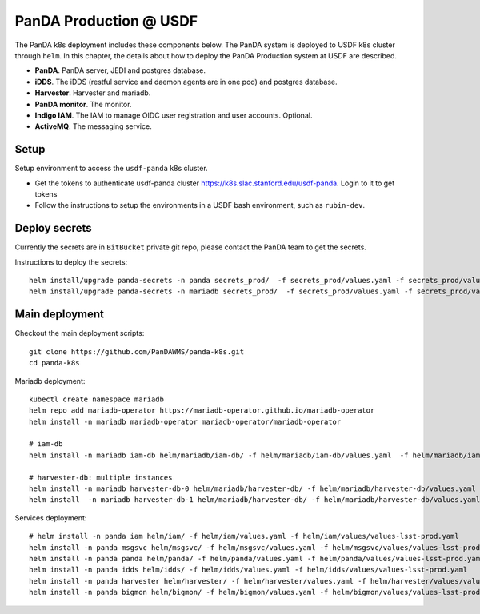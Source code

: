 PanDA Production @ USDF
=======================

The PanDA k8s deployment includes these components below. The PanDA system is deployed to USDF k8s cluster
through ``helm``. In this chapter, the details about how to deploy the PanDA Production system at USDF are described.

- **PanDA**. PanDA server, JEDI and postgres database.
- **iDDS**. The iDDS (restful service and daemon agents are in one pod) and postgres database.
- **Harvester**. Harvester and mariadb.
- **PanDA monitor**. The monitor.
- **Indigo IAM**. The IAM to manage OIDC user registration and user accounts. Optional.
- **ActiveMQ**. The messaging service.


.. image:: ../_images/panda_k8s_usdf.png
 :width: 5.30895in
 :height: 4.46667in


Setup
-----
Setup environment to access the ``usdf-panda`` k8s cluster.

- Get the tokens to authenticate usdf-panda cluster https://k8s.slac.stanford.edu/usdf-panda. Login to it to get tokens

- Follow the instructions to setup the environments in a USDF bash environment, such as ``rubin-dev``.

Deploy secrets
--------------
Currently the secrets are in ``BitBucket`` private git repo, please contact the PanDA team to get the secrets.

Instructions to deploy the secrets::

    helm install/upgrade panda-secrets -n panda secrets_prod/  -f secrets_prod/values.yaml -f secrets_prod/values-secret.yaml
    helm install/upgrade panda-secrets -n mariadb secrets_prod/  -f secrets_prod/values.yaml -f secrets_prod/values-secret.yaml

Main deployment
---------------
Checkout the main deployment scripts::

    git clone https://github.com/PanDAWMS/panda-k8s.git
    cd panda-k8s

Mariadb deployment::

    kubectl create namespace mariadb
    helm repo add mariadb-operator https://mariadb-operator.github.io/mariadb-operator
    helm install -n mariadb mariadb-operator mariadb-operator/mariadb-operator

    # iam-db
    helm install -n mariadb iam-db helm/mariadb/iam-db/ -f helm/mariadb/iam-db/values.yaml  -f helm/mariadb/iam-db/values/values-lsst-prod.yaml

    # harvester-db: multiple instances
    helm install -n mariadb harvester-db-0 helm/mariadb/harvester-db/ -f helm/mariadb/harvester-db/values.yaml  -f helm/mariadb/harvester-db/values/values-lsst-prod.yaml
    helm install  -n mariadb harvester-db-1 helm/mariadb/harvester-db/ -f helm/mariadb/harvester-db/values.yaml  -f helm/mariadb/harvester-db/values/values-lsst-prod.yaml

Services deployment::

    # helm install -n panda iam helm/iam/ -f helm/iam/values.yaml -f helm/iam/values/values-lsst-prod.yaml
    helm install -n panda msgsvc helm/msgsvc/ -f helm/msgsvc/values.yaml -f helm/msgsvc/values/values-lsst-prod.yaml
    helm install -n panda panda helm/panda/ -f helm/panda/values.yaml -f helm/panda/values/values-lsst-prod.yaml
    helm install -n panda idds helm/idds/ -f helm/idds/values.yaml -f helm/idds/values/values-lsst-prod.yaml
    helm install -n panda harvester helm/harvester/ -f helm/harvester/values.yaml -f helm/harvester/values/values-lsst-prod.yaml
    helm install -n panda bigmon helm/bigmon/ -f helm/bigmon/values.yaml -f helm/bigmon/values/values-lsst-prod.yaml

